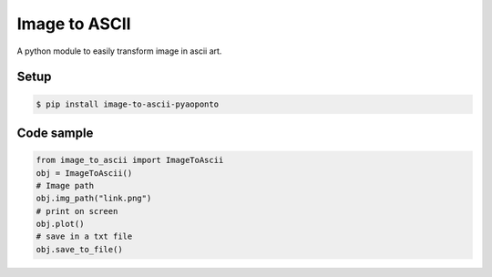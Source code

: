 Image to ASCII
==============
A python module to easily transform image in ascii art.

.. image:: https://raw.githubusercontent.com/estevaofon/image-to-ascii-pyaoponto/main/zelda_ascii.png

Setup
-----

.. code-block:: bash

    $ pip install image-to-ascii-pyaoponto

Code sample
-----------

.. code-block:: python

    from image_to_ascii import ImageToAscii
    obj = ImageToAscii()
    # Image path
    obj.img_path("link.png")
    # print on screen
    obj.plot()
    # save in a txt file
    obj.save_to_file()